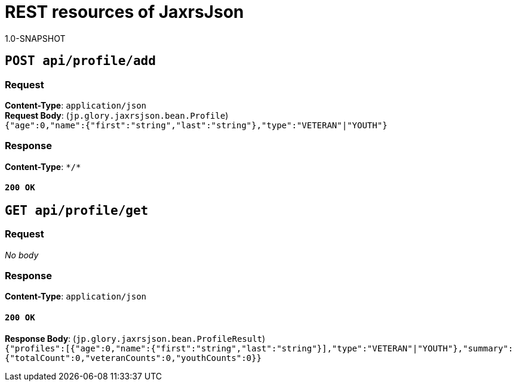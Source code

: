 = REST resources of JaxrsJson
1.0-SNAPSHOT

== `POST api/profile/add`

=== Request
*Content-Type*: `application/json` + 
*Request Body*: (`jp.glory.jaxrsjson.bean.Profile`) + 
`{"age":0,"name":{"first":"string","last":"string"},"type":"VETERAN"|"YOUTH"}` + 

=== Response
*Content-Type*: `\*/*`

==== `200 OK`

== `GET api/profile/get`

=== Request
_No body_ + 

=== Response
*Content-Type*: `application/json`

==== `200 OK`
*Response Body*: (`jp.glory.jaxrsjson.bean.ProfileResult`) + 
`{"profiles":[{"age":0,"name":{"first":"string","last":"string"}],"type":"VETERAN"|"YOUTH"},"summary":{"totalCount":0,"veteranCounts":0,"youthCounts":0}}` + 

